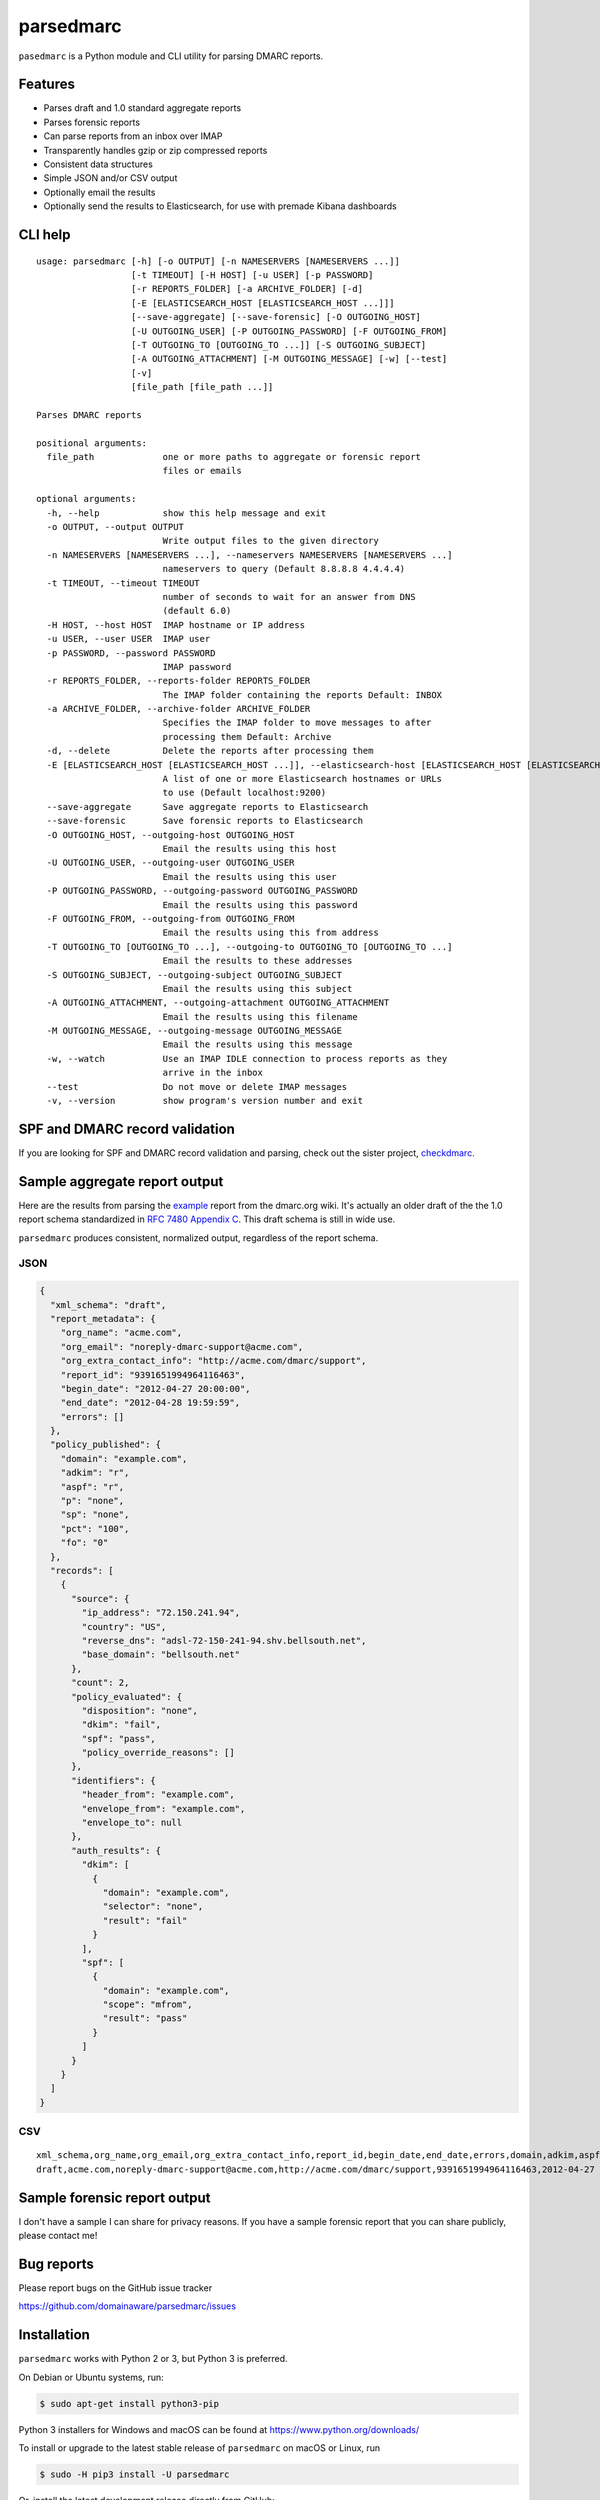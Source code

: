 ==========
parsedmarc
==========

|Build Status|

.. image:: https://raw.githubusercontent.com/domainaware/parsedmarc/master/docs/_static/screenshots/dmarc-summary-charts.png
   :alt: A screenshot of DMARC summary charts in Kibana
   :align: center
   :width: 1286 px
   :height: 379 px
   :scale: 50
   :target: https://raw.githubusercontent.com/domainaware/parsedmarc/master/docs/_static/screenshots/dmarc-summary-charts.png

``pasedmarc`` is a Python module and CLI utility for parsing DMARC reports.

Features
========

* Parses draft and 1.0 standard aggregate reports
* Parses forensic reports
* Can parse reports from an inbox over IMAP
* Transparently handles gzip or zip compressed reports
* Consistent data structures
* Simple JSON and/or CSV output
* Optionally email the results
* Optionally send the results to Elasticsearch, for use with premade Kibana dashboards

CLI help
========

::

   usage: parsedmarc [-h] [-o OUTPUT] [-n NAMESERVERS [NAMESERVERS ...]]
                     [-t TIMEOUT] [-H HOST] [-u USER] [-p PASSWORD]
                     [-r REPORTS_FOLDER] [-a ARCHIVE_FOLDER] [-d]
                     [-E [ELASTICSEARCH_HOST [ELASTICSEARCH_HOST ...]]]
                     [--save-aggregate] [--save-forensic] [-O OUTGOING_HOST]
                     [-U OUTGOING_USER] [-P OUTGOING_PASSWORD] [-F OUTGOING_FROM]
                     [-T OUTGOING_TO [OUTGOING_TO ...]] [-S OUTGOING_SUBJECT]
                     [-A OUTGOING_ATTACHMENT] [-M OUTGOING_MESSAGE] [-w] [--test]
                     [-v]
                     [file_path [file_path ...]]

   Parses DMARC reports

   positional arguments:
     file_path             one or more paths to aggregate or forensic report
                           files or emails

   optional arguments:
     -h, --help            show this help message and exit
     -o OUTPUT, --output OUTPUT
                           Write output files to the given directory
     -n NAMESERVERS [NAMESERVERS ...], --nameservers NAMESERVERS [NAMESERVERS ...]
                           nameservers to query (Default 8.8.8.8 4.4.4.4)
     -t TIMEOUT, --timeout TIMEOUT
                           number of seconds to wait for an answer from DNS
                           (default 6.0)
     -H HOST, --host HOST  IMAP hostname or IP address
     -u USER, --user USER  IMAP user
     -p PASSWORD, --password PASSWORD
                           IMAP password
     -r REPORTS_FOLDER, --reports-folder REPORTS_FOLDER
                           The IMAP folder containing the reports Default: INBOX
     -a ARCHIVE_FOLDER, --archive-folder ARCHIVE_FOLDER
                           Specifies the IMAP folder to move messages to after
                           processing them Default: Archive
     -d, --delete          Delete the reports after processing them
     -E [ELASTICSEARCH_HOST [ELASTICSEARCH_HOST ...]], --elasticsearch-host [ELASTICSEARCH_HOST [ELASTICSEARCH_HOST ...]]
                           A list of one or more Elasticsearch hostnames or URLs
                           to use (Default localhost:9200)
     --save-aggregate      Save aggregate reports to Elasticsearch
     --save-forensic       Save forensic reports to Elasticsearch
     -O OUTGOING_HOST, --outgoing-host OUTGOING_HOST
                           Email the results using this host
     -U OUTGOING_USER, --outgoing-user OUTGOING_USER
                           Email the results using this user
     -P OUTGOING_PASSWORD, --outgoing-password OUTGOING_PASSWORD
                           Email the results using this password
     -F OUTGOING_FROM, --outgoing-from OUTGOING_FROM
                           Email the results using this from address
     -T OUTGOING_TO [OUTGOING_TO ...], --outgoing-to OUTGOING_TO [OUTGOING_TO ...]
                           Email the results to these addresses
     -S OUTGOING_SUBJECT, --outgoing-subject OUTGOING_SUBJECT
                           Email the results using this subject
     -A OUTGOING_ATTACHMENT, --outgoing-attachment OUTGOING_ATTACHMENT
                           Email the results using this filename
     -M OUTGOING_MESSAGE, --outgoing-message OUTGOING_MESSAGE
                           Email the results using this message
     -w, --watch           Use an IMAP IDLE connection to process reports as they
                           arrive in the inbox
     --test                Do not move or delete IMAP messages
     -v, --version         show program's version number and exit

SPF and DMARC record validation
===============================

If you are looking for SPF and DMARC record validation and parsing,
check out the sister project, `checkdmarc <https://domainaware.github.io/checkdmarc/>`_.

Sample aggregate report output
==============================

Here are the results from parsing the `example <https://dmarc.org/wiki/FAQ#I_need_to_implement_aggregate_reports.2C_what_do_they_look_like.3F>`_
report from the dmarc.org wiki. It's actually an older draft of the the 1.0
report schema standardized in
`RFC 7480 Appendix C <https://tools.ietf.org/html/rfc7489#appendix-C>`_.
This draft schema is still in wide use.

``parsedmarc`` produces consistent, normalized output, regardless of the report
schema.

JSON
----

.. code-block:: json

    {
      "xml_schema": "draft",
      "report_metadata": {
        "org_name": "acme.com",
        "org_email": "noreply-dmarc-support@acme.com",
        "org_extra_contact_info": "http://acme.com/dmarc/support",
        "report_id": "9391651994964116463",
        "begin_date": "2012-04-27 20:00:00",
        "end_date": "2012-04-28 19:59:59",
        "errors": []
      },
      "policy_published": {
        "domain": "example.com",
        "adkim": "r",
        "aspf": "r",
        "p": "none",
        "sp": "none",
        "pct": "100",
        "fo": "0"
      },
      "records": [
        {
          "source": {
            "ip_address": "72.150.241.94",
            "country": "US",
            "reverse_dns": "adsl-72-150-241-94.shv.bellsouth.net",
            "base_domain": "bellsouth.net"
          },
          "count": 2,
          "policy_evaluated": {
            "disposition": "none",
            "dkim": "fail",
            "spf": "pass",
            "policy_override_reasons": []
          },
          "identifiers": {
            "header_from": "example.com",
            "envelope_from": "example.com",
            "envelope_to": null
          },
          "auth_results": {
            "dkim": [
              {
                "domain": "example.com",
                "selector": "none",
                "result": "fail"
              }
            ],
            "spf": [
              {
                "domain": "example.com",
                "scope": "mfrom",
                "result": "pass"
              }
            ]
          }
        }
      ]
    }

CSV
---

::

    xml_schema,org_name,org_email,org_extra_contact_info,report_id,begin_date,end_date,errors,domain,adkim,aspf,p,sp,pct,fo,source_ip_address,source_country,source_reverse_dns,source_base_domain,count,disposition,dkim_alignment,spf_alignment,policy_override_reasons,policy_override_comments,envelope_from,header_from,envelope_to,dkim_domains,dkim_selectors,dkim_results,spf_domains,spf_scopes,spf_results
    draft,acme.com,noreply-dmarc-support@acme.com,http://acme.com/dmarc/support,9391651994964116463,2012-04-27 20:00:00,2012-04-28 19:59:59,,example.com,r,r,none,none,100,0,72.150.241.94,US,adsl-72-150-241-94.shv.bellsouth.net,bellsouth.net,2,none,fail,pass,,,example.com,example.com,,example.com,none,fail,example.com,mfrom,pass


Sample forensic report output
=============================

I don't have a sample I can share for privacy reasons. If you have a sample
forensic report that you can share publicly, please contact me!

Bug reports
===========

Please report bugs on the GitHub issue tracker

https://github.com/domainaware/parsedmarc/issues

Installation
============

``parsedmarc`` works with Python 2 or 3, but Python 3 is preferred.

On Debian or Ubuntu systems, run:

.. code-block:: bash

    $ sudo apt-get install python3-pip


Python 3 installers for Windows and macOS can be found at
https://www.python.org/downloads/

To install or upgrade to the latest stable release of ``parsedmarc`` on
macOS or Linux, run

.. code-block:: bash

    $ sudo -H pip3 install -U parsedmarc

Or, install the latest development release directly from GitHub:

.. code-block:: bash

    $ sudo -H pip3 install -U git+https://github.com/domainaware/parsedmarc.git

.. note::

    On Windows, ``pip3`` is ``pip``, even with Python 3. So on Windows, simply
    substitute ``pip`` as an administrator in place of ``sudo pip3``, in the
    above commands.

Optional dependencies
---------------------

If you would like to be able to parse emails saved from Microsoft Outlook
(i.e. OLE .msg files), install ``msgconvert``:

On Debian or Ubuntu systems, run:

.. code-block:: bash

    $ sudo apt-get install libemail-outlook-message-perl



Documentation
=============

https://domainaware.github.io/parsedmarc

Bug reports
===========

Please report bugs on the GitHub issue tracker

https://github.com/domainaware/parsedmarc/issues

.. |Build Status| image:: https://travis-ci.org/domainaware/parsedmarc.svg?branch=master
   :target: https://travis-ci.org/domainaware/parsedmarc
